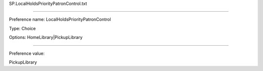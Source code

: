SP.LocalHoldsPriorityPatronControl.txt

----------

Preference name: LocalHoldsPriorityPatronControl

Type: Choice

Options: HomeLibrary|PickupLibrary

----------

Preference value: 



PickupLibrary

























